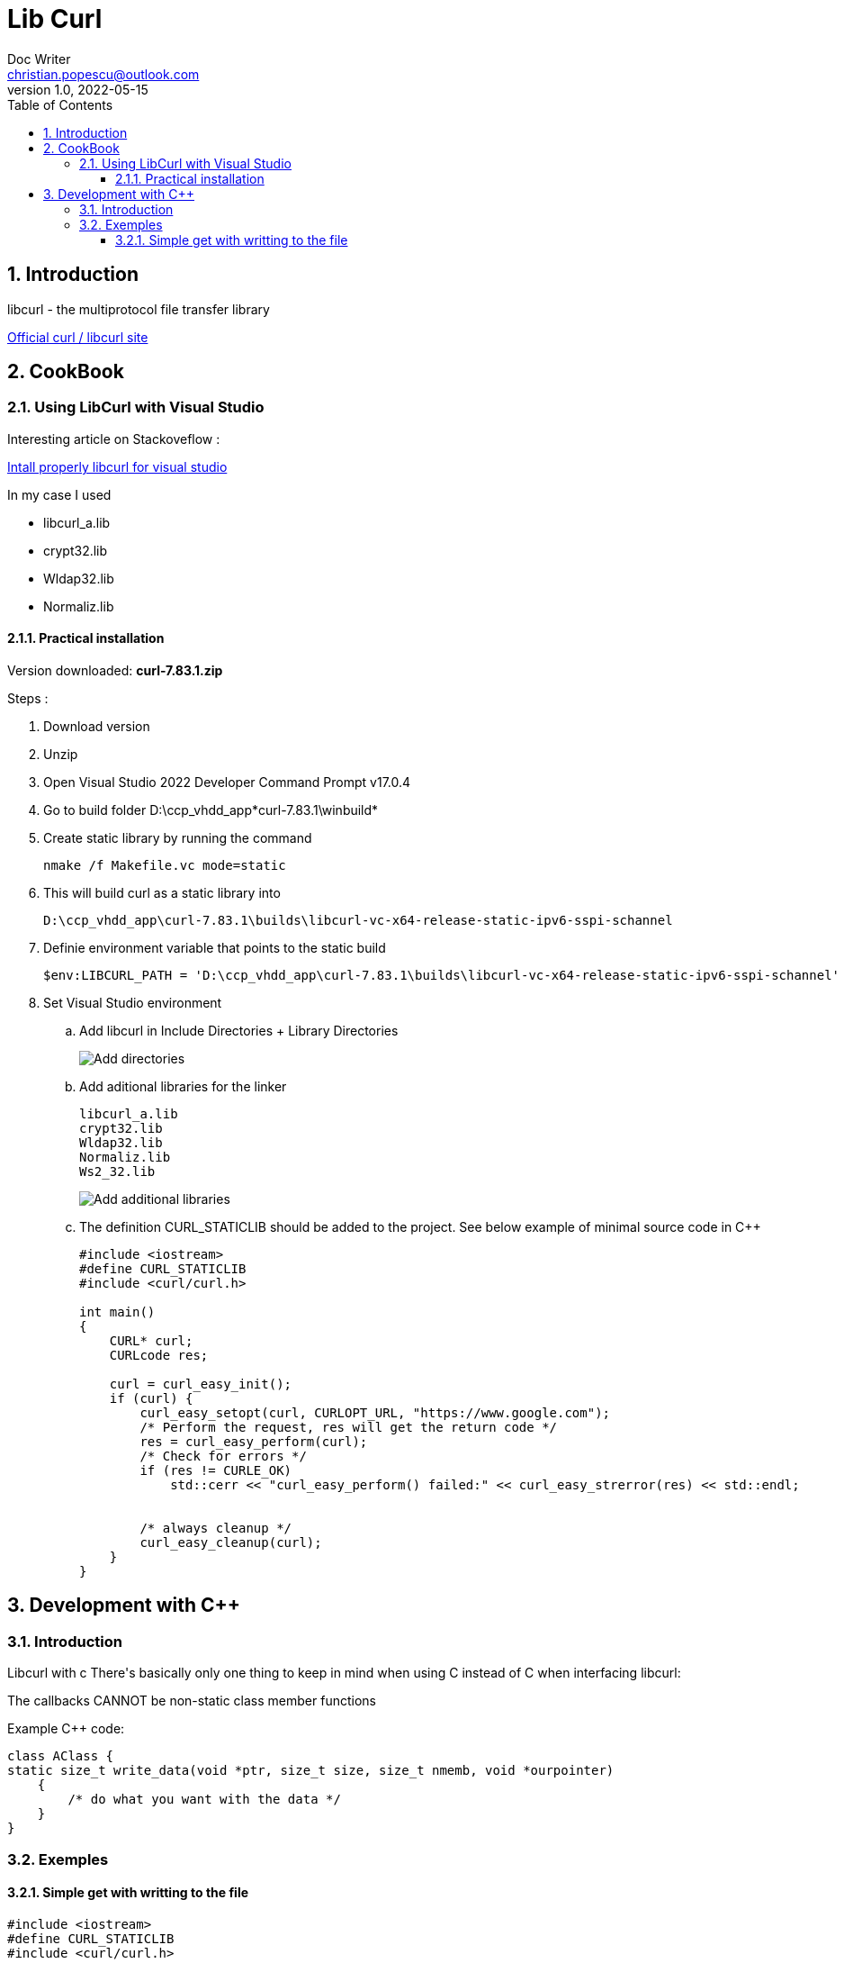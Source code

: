 = Lib Curl
Doc Writer <christian.popescu@outlook.com>
v 1.0, 2022-05-15
:toc:
:toclevels: 5
:sectnums:
:pdf-page-size: A3
:pdf-style:

== Introduction
libcurl - the multiprotocol file transfer library

https://curl.se/libcurl/[Official curl / libcurl site]

== CookBook
=== Using LibCurl with Visual Studio

Interesting article on Stackoveflow :

https://stackoverflow.com/questions/53861300/how-do-you-properly-install-libcurl-for-use-in-visual-studio-2017[Intall properly libcurl for visual studio]

In my case I used

* libcurl_a.lib
* crypt32.lib
* Wldap32.lib
* Normaliz.lib

==== Practical installation

Version downloaded: *curl-7.83.1.zip*

Steps :

. Download version
. Unzip
. Open Visual Studio 2022 Developer Command Prompt v17.0.4
. Go to build folder D:\ccp_vhdd_app\*curl-7.83.1\winbuild*
. Create static library by running the command

    nmake /f Makefile.vc mode=static

. This will build curl as a static library into

    D:\ccp_vhdd_app\curl-7.83.1\builds\libcurl-vc-x64-release-static-ipv6-sspi-schannel

. Definie environment variable that points to the static build

    $env:LIBCURL_PATH = 'D:\ccp_vhdd_app\curl-7.83.1\builds\libcurl-vc-x64-release-static-ipv6-sspi-schannel'

. Set Visual Studio environment

.. Add libcurl in Include Directories + Library Directories
+
image::img/VisualStudio add libcurl directories.png[Add directories]
+
.. Add aditional libraries for the linker

    libcurl_a.lib
    crypt32.lib
    Wldap32.lib
    Normaliz.lib
    Ws2_32.lib
+
image::img/VisualStudio add linker additional libraries.png[Add additional libraries]
+
.. The definition CURL_STATICLIB should be added to the project. See below example of minimal source code in C++
+
[source, c++]
----
#include <iostream>
#define CURL_STATICLIB
#include <curl/curl.h>

int main()
{
    CURL* curl;
    CURLcode res;

    curl = curl_easy_init();
    if (curl) {
        curl_easy_setopt(curl, CURLOPT_URL, "https://www.google.com");
        /* Perform the request, res will get the return code */
        res = curl_easy_perform(curl);
        /* Check for errors */
        if (res != CURLE_OK)
            std::cerr << "curl_easy_perform() failed:" << curl_easy_strerror(res) << std::endl;


        /* always cleanup */
        curl_easy_cleanup(curl);
    }
}
----



== Development with C++


=== Introduction
Libcurl with c++
There's basically only one thing to keep in mind when using C++ instead of C when interfacing libcurl:

The callbacks CANNOT be non-static class member functions

Example C++ code:

[source, c++]
----
class AClass {
static size_t write_data(void *ptr, size_t size, size_t nmemb, void *ourpointer)
    {
        /* do what you want with the data */
    }
}
----

=== Exemples
==== Simple get with writting to the file

[source, c++]
----
#include <iostream>
#define CURL_STATICLIB
#include <curl/curl.h>

// to avoid issue with fopen
#pragma warning(disable:4996)

int main()
{
    CURL* curl;
    CURLcode res;

    curl = curl_easy_init();
    if (curl) {
        curl_easy_setopt(curl, CURLOPT_URL, "https://www.google.com");

        FILE* file = fopen("google_com.htm", "w");

        curl_easy_setopt(curl, CURLOPT_WRITEDATA, file);
        /* Perform the request, res will get the return code */
        res = curl_easy_perform(curl);
        /* Check for errors */
        if (res != CURLE_OK)
            std::cerr << "curl_easy_perform() failed:" << curl_easy_strerror(res) << std::endl;


        /* always cleanup */
        curl_easy_cleanup(curl);
        fclose(file);
    }
}
----